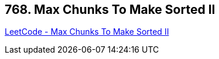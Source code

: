 == 768. Max Chunks To Make Sorted II

https://leetcode.com/problems/max-chunks-to-make-sorted-ii/[LeetCode - Max Chunks To Make Sorted II]

